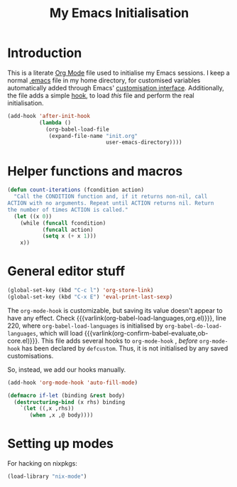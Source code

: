 #+TITLE: My Emacs Initialisation

* Introduction
  This is a literate [[https://www.gnu.org/software/emacs/manual/html_node/emacs/Org-Mode.html][Org Mode]] file used to initialise my Emacs sessions. I keep a
normal [[file:~/.emacs][.emacs]] file in my home directory, for customised variables automatically added
through Emacs' [[https://www.gnu.org/software/emacs/manual/html_node/emacs/Easy-Customization.html][customisation interface]]. Additionally, the file adds a simple [[https://www.gnu.org/software/emacs/manual/html_node/emacs/Hooks.html][hook]], to
load /this/ file and perform the real initialisation.

#+BEGIN_SRC emacs-lisp :tangle no :noeval
  (add-hook 'after-init-hook
            (lambda ()
              (org-babel-load-file
               (expand-file-name "init.org"
                                 user-emacs-directory))))

#+END_SRC

* Helper functions and macros
  #+BEGIN_SRC emacs-lisp
    (defun count-iterations (fcondition action)
      "Call the CONDITION function and, if it returns non-nil, call
    ACTION with no arguments. Repeat until ACTION returns nil. Return
    the number of times ACTION is called."
      (let ((x 0))
        (while (funcall fcondition)
               (funcall action)
               (setq x (+ x 1)))
        x))
  #+END_SRC

* General editor stuff
#+BEGIN_SRC emacs-lisp
  (global-set-key (kbd "C-c l") 'org-store-link)
  (global-set-key (kbd "C-x E") 'eval-print-last-sexp)
#+END_SRC

The =org-mode-hook= is customizable, but saving its value doesn't appear to have any
effect. Check {{{varlink(org-babel-load-languages,org.el)}}}, line 220, where
=org-babel-load-languages= is initialised by =org-babel-do-load-languages=, which
will load {{{varlink(org-confirm-babel-evaluate,ob-core.el)}}}. This file adds
several hooks to =org-mode-hook= , /before/ =org-mode-hook= has been declared by
=defcustom=. Thus, it is not initialised by any saved customisations.

So, instead, we add our hooks manually.

#+BEGIN_SRC emacs-lisp
  (add-hook 'org-mode-hook 'auto-fill-mode)
#+END_SRC

#+BEGIN_SRC emacs-lisp
  (defmacro if-let (binding &rest body)
    (destructuring-bind (x rhs) binding
      `(let ((,x ,rhs))
         (when ,x ,@ body))))
#+END_SRC

* Setting up modes
  For hacking on nixpkgs:
  #+BEGIN_SRC emacs-lisp
    (load-library "nix-mode")
  #+END_SRC
